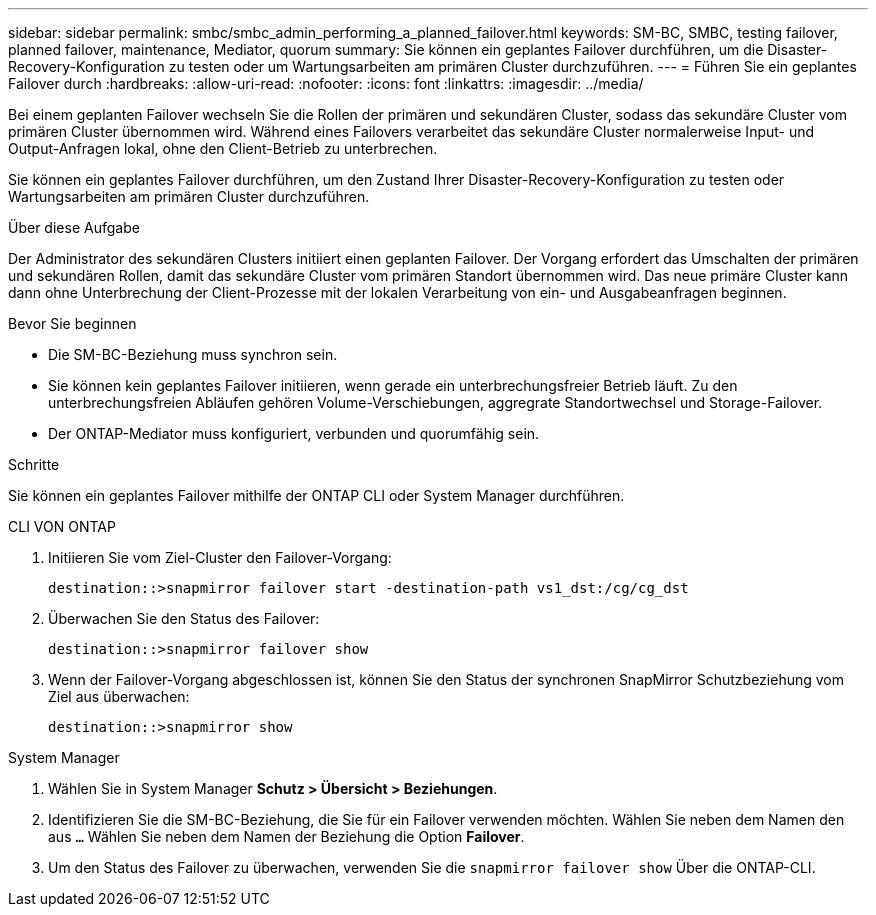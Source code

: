 ---
sidebar: sidebar 
permalink: smbc/smbc_admin_performing_a_planned_failover.html 
keywords: SM-BC, SMBC, testing failover, planned failover, maintenance, Mediator, quorum 
summary: Sie können ein geplantes Failover durchführen, um die Disaster-Recovery-Konfiguration zu testen oder um Wartungsarbeiten am primären Cluster durchzuführen. 
---
= Führen Sie ein geplantes Failover durch
:hardbreaks:
:allow-uri-read: 
:nofooter: 
:icons: font
:linkattrs: 
:imagesdir: ../media/


[role="lead"]
Bei einem geplanten Failover wechseln Sie die Rollen der primären und sekundären Cluster, sodass das sekundäre Cluster vom primären Cluster übernommen wird. Während eines Failovers verarbeitet das sekundäre Cluster normalerweise Input- und Output-Anfragen lokal, ohne den Client-Betrieb zu unterbrechen.

Sie können ein geplantes Failover durchführen, um den Zustand Ihrer Disaster-Recovery-Konfiguration zu testen oder Wartungsarbeiten am primären Cluster durchzuführen.

.Über diese Aufgabe
Der Administrator des sekundären Clusters initiiert einen geplanten Failover. Der Vorgang erfordert das Umschalten der primären und sekundären Rollen, damit das sekundäre Cluster vom primären Standort übernommen wird. Das neue primäre Cluster kann dann ohne Unterbrechung der Client-Prozesse mit der lokalen Verarbeitung von ein- und Ausgabeanfragen beginnen.

.Bevor Sie beginnen
* Die SM-BC-Beziehung muss synchron sein.
* Sie können kein geplantes Failover initiieren, wenn gerade ein unterbrechungsfreier Betrieb läuft. Zu den unterbrechungsfreien Abläufen gehören Volume-Verschiebungen, aggregrate Standortwechsel und Storage-Failover.
* Der ONTAP-Mediator muss konfiguriert, verbunden und quorumfähig sein.


.Schritte
Sie können ein geplantes Failover mithilfe der ONTAP CLI oder System Manager durchführen.

[role="tabbed-block"]
====
.CLI VON ONTAP
--
. Initiieren Sie vom Ziel-Cluster den Failover-Vorgang:
+
`destination::>snapmirror failover start -destination-path   vs1_dst:/cg/cg_dst`

. Überwachen Sie den Status des Failover:
+
`destination::>snapmirror failover show`

. Wenn der Failover-Vorgang abgeschlossen ist, können Sie den Status der synchronen SnapMirror Schutzbeziehung vom Ziel aus überwachen:
+
`destination::>snapmirror show`



--
.System Manager
--
. Wählen Sie in System Manager **Schutz > Übersicht > Beziehungen**.
. Identifizieren Sie die SM-BC-Beziehung, die Sie für ein Failover verwenden möchten. Wählen Sie neben dem Namen den aus `...` Wählen Sie neben dem Namen der Beziehung die Option **Failover**.
. Um den Status des Failover zu überwachen, verwenden Sie die `snapmirror failover show` Über die ONTAP-CLI.


--
====